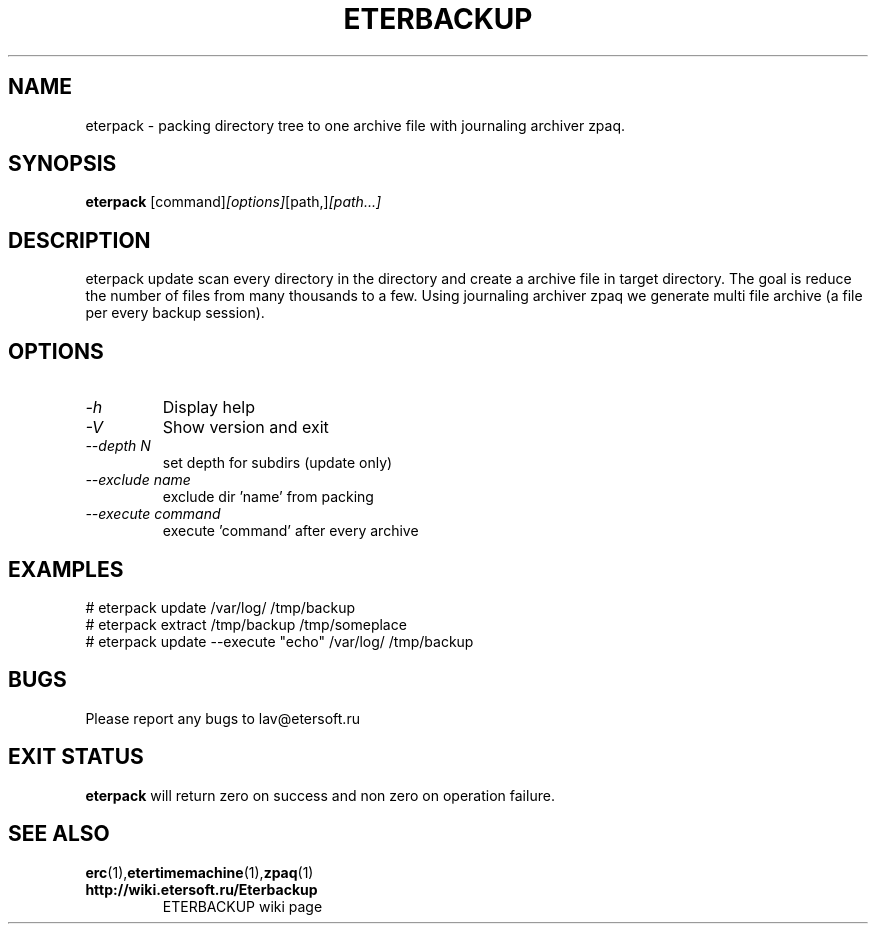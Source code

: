 '\" t
.\"
.\" Author: Vitaly Lipatov
.\"
.\" This file has been put into the public domain.
.\" You can do whatever you want with this file.
.\"
.TH ETERBACKUP "August 2015" "Version 0.3"

.SH NAME
eterpack \- packing directory tree to one archive file with journaling archiver zpaq.
.SH SYNOPSIS
.B eterpack
.RI [command] [options] [path,] [path...]
.PP
.br
.SH DESCRIPTION
.BI
eterpack update scan every directory in the directory and create a archive file in target directory.
The goal is reduce the number of files from many thousands to a few.
Using journaling archiver zpaq we generate multi file archive (a file per every backup session).

.SH OPTIONS
.TP
.I -h
Display help
.TP
.I -V
Show version and exit
.TP
.I --depth N
set depth for subdirs (update only)
.TP
.I --exclude name
exclude dir 'name' from packing
.TP
.I --execute command
execute 'command' after every archive

.SH EXAMPLES
 # eterpack update /var/log/ /tmp/backup
 # eterpack extract /tmp/backup /tmp/someplace
 # eterpack update --execute "echo" /var/log/ /tmp/backup

.SH BUGS
Please report any bugs to lav@etersoft.ru
.SH EXIT STATUS
.B eterpack
will return zero on success and non zero on operation failure.
.SH SEE ALSO
.BR erc (1), etertimemachine (1), zpaq (1)
.TP
.B http://wiki.etersoft.ru/Eterbackup
ETERBACKUP wiki page
